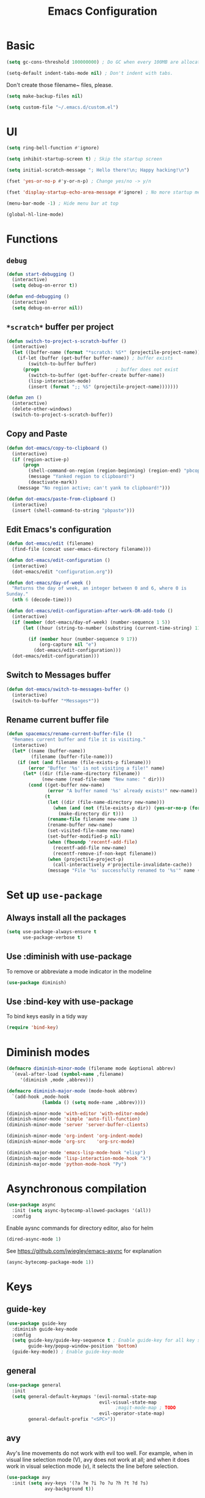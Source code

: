 #+TITLE: Emacs Configuration

* Basic
#+BEGIN_SRC emacs-lisp
  (setq gc-cons-threshold 100000000) ; Do GC when every 100MB are allocated
#+END_SRC

#+BEGIN_SRC emacs-lisp
  (setq-default indent-tabs-mode nil) ; Don't indent with tabs.
#+END_SRC

Don't create those filename~ files, please.
#+BEGIN_SRC emacs-lisp
  (setq make-backup-files nil)
#+END_SRC

#+BEGIN_SRC emacs-lisp
  (setq custom-file "~/.emacs.d/custom.el")
#+END_SRC

* UI

#+BEGIN_SRC emacs-lisp
  (setq ring-bell-function #'ignore)
#+END_SRC

#+BEGIN_SRC emacs-lisp
  (setq inhibit-startup-screen t) ; Skip the startup screen
#+END_SRC

#+BEGIN_SRC emacs-lisp
  (setq initial-scratch-message "; Hello there!\n; Happy hacking!\n")
#+END_SRC

#+BEGIN_SRC emacs-lisp
  (fset 'yes-or-no-p #'y-or-n-p) ; Change yes/no -> y/n
#+END_SRC

#+BEGIN_SRC emacs-lisp
  (fset 'display-startup-echo-area-message #'ignore) ; No more startup message
#+END_SRC

#+BEGIN_SRC emacs-lisp
  (menu-bar-mode -1) ; Hide menu bar at top
#+END_SRC

#+BEGIN_SRC emacs-lisp
  (global-hl-line-mode)
#+END_SRC
* Functions
** =debug=
#+BEGIN_SRC emacs-lisp
  (defun start-debugging ()
    (interactive)
    (setq debug-on-error t))

  (defun end-debugging ()
    (interactive)
    (setq debug-on-error nil))
#+END_SRC
** =*scratch*= buffer per project

#+BEGIN_SRC emacs-lisp
  (defun switch-to-project-s-scratch-buffer ()
    (interactive)
    (let ((buffer-name (format "*scratch: %S*" (projectile-project-name))))
      (if-let (buffer (get-buffer buffer-name)) ; buffer exists
          (switch-to-buffer buffer)
        (progn                            ; buffer does not exist
          (switch-to-buffer (get-buffer-create buffer-name))
          (lisp-interaction-mode)
          (insert (format ";; %S" (projectile-project-name)))))))
#+END_SRC

#+BEGIN_SRC emacs-lisp
  (defun zen ()
    (interactive)
    (delete-other-windows)
    (switch-to-project-s-scratch-buffer))
#+END_SRC

** Copy and Paste
#+BEGIN_SRC emacs-lisp
  (defun dot-emacs/copy-to-clipboard ()
    (interactive)
    (if (region-active-p)
        (progn
          (shell-command-on-region (region-beginning) (region-end) "pbcopy")
          (message "Yanked region to clipboard!")
          (deactivate-mark))
      (message "No region active; can't yank to clipboard!")))

  (defun dot-emacs/paste-from-clipboard ()
    (interactive)
    (insert (shell-command-to-string "pbpaste")))
#+END_SRC

** Edit Emacs's configuration
#+BEGIN_SRC emacs-lisp
  (defun dot-emacs/edit (filename)
    (find-file (concat user-emacs-directory filename)))

  (defun dot-emacs/edit-configuration ()
    (interactive)
    (dot-emacs/edit "configuration.org"))

  (defun dot-emacs/day-of-week ()
    "Returns the day of week, an integer between 0 and 6, where 0 is
  Sunday."
    (nth 6 (decode-time)))

  (defun dot-emacs/edit-configuration-after-work-OR-add-todo ()
    (interactive)
    (if (member (dot-emacs/day-of-week) (number-sequence 1 5))
        (let ((hour (string-to-number (substring (current-time-string) 11 13))) )

          (if (member hour (number-sequence 9 17))
              (org-capture nil "e")
            (dot-emacs/edit-configuration)))
    (dot-emacs/edit-configuration)))
#+END_SRC

** Switch to Messages buffer
#+BEGIN_SRC emacs-lisp
  (defun dot-emacs/switch-to-messages-buffer ()
    (interactive)
    (switch-to-buffer "*Messages*"))
#+END_SRC

** Rename current buffer file
#+BEGIN_SRC emacs-lisp
  (defun spacemacs/rename-current-buffer-file ()
    "Renames current buffer and file it is visiting."
    (interactive)
    (let* ((name (buffer-name))
           (filename (buffer-file-name)))
      (if (not (and filename (file-exists-p filename)))
          (error "Buffer '%s' is not visiting a file!" name)
        (let* ((dir (file-name-directory filename))
               (new-name (read-file-name "New name: " dir)))
          (cond ((get-buffer new-name)
                 (error "A buffer named '%s' already exists!" new-name))
                (t
                 (let ((dir (file-name-directory new-name)))
                   (when (and (not (file-exists-p dir)) (yes-or-no-p (format "Create directory '%s'?" dir)))
                     (make-directory dir t)))
                 (rename-file filename new-name 1)
                 (rename-buffer new-name)
                 (set-visited-file-name new-name)
                 (set-buffer-modified-p nil)
                 (when (fboundp 'recentf-add-file)
                   (recentf-add-file new-name)
                   (recentf-remove-if-non-kept filename))
                 (when (projectile-project-p)
                   (call-interactively #'projectile-invalidate-cache))
                 (message "File '%s' successfully renamed to '%s'" name (file-name-nondirectory new-name))))))))

#+END_SRC
* Set up =use-package=
** Always install all the packages

#+BEGIN_SRC emacs-lisp
  (setq use-package-always-ensure t
        use-package-verbose t)
#+END_SRC

** Use :diminish with use-package

To remove or abbreviate a mode indicator in the modeline

#+BEGIN_SRC emacs-lisp
  (use-package diminish)
#+END_SRC

** Use :bind-key with use-package

To bind keys easily in a tidy way

#+BEGIN_SRC emacs-lisp
  (require 'bind-key)
#+END_SRC

* Diminish modes

#+BEGIN_SRC emacs-lisp
  (defmacro diminish-minor-mode (filename mode &optional abbrev)
    `(eval-after-load (symbol-name ,filename)
       '(diminish ,mode ,abbrev)))

  (defmacro diminish-major-mode (mode-hook abbrev)
    `(add-hook ,mode-hook
               (lambda () (setq mode-name ,abbrev))))

  (diminish-minor-mode 'with-editor 'with-editor-mode)
  (diminish-minor-mode 'simple 'auto-fill-function)
  (diminish-minor-mode 'server 'server-buffer-clients)

  (diminish-minor-mode 'org-indent 'org-indent-mode)
  (diminish-minor-mode 'org-src    'org-src-mode)

  (diminish-major-mode 'emacs-lisp-mode-hook "elisp")
  (diminish-major-mode 'lisp-interaction-mode-hook "λ")
  (diminish-major-mode 'python-mode-hook "Py")
#+END_SRC
* Asynchronous compilation

#+BEGIN_SRC emacs-lisp
  (use-package async
    :init (setq async-bytecomp-allowed-packages '(all))
    :config
#+END_SRC

Enable aysnc commands for directory editor, also for helm

#+BEGIN_SRC emacs-lisp
  (dired-async-mode 1)
#+END_SRC

See https://github.com/jwiegley/emacs-async for explanation

#+BEGIN_SRC emacs-lisp
  (async-bytecomp-package-mode 1))
#+END_SRC

* Keys
** guide-key

#+BEGIN_SRC emacs-lisp
  (use-package guide-key
    :diminish guide-key-mode
    :config
    (setq guide-key/guide-key-sequence t ; Enable guide-key for all key sequences
          guide-key/popup-window-position 'bottom)
    (guide-key-mode)) ; Enable guide-key-mode
#+END_SRC

** general

#+BEGIN_SRC emacs-lisp
  (use-package general
    :init
    (setq general-default-keymaps '(evil-normal-state-map
                                    evil-visual-state-map
                                          ;magit-mode-map ; TODO
                                    evil-operator-state-map)
          general-default-prefix "<SPC>"))
#+END_SRC
** avy

Avy's line movements do not work with evil too well.
For example, when in visual line selection mode (V), avy does not work at all;
and when it does work in visual selection mode (v), it selects the line before selection.

#+BEGIN_SRC emacs-lisp
  (use-package avy
    :init (setq avy-keys '(?a ?e ?i ?o ?u ?h ?t ?d ?s)
                avy-background t))
#+END_SRC
* Evil

** evil
#+BEGIN_SRC emacs-lisp
  (use-package evil
    :diminish undo-tree-mode
    :init
#+END_SRC

#+BEGIN_SRC emacs-lisp
  (setq evil-want-C-u-scroll t ; Enable <c-u> to scroll up
#+END_SRC

#+BEGIN_SRC emacs-lisp
  evil-want-C-i-jump nil ; Disable C-i & TAB for jumps forward (conflicting with evil-org's TAB)
#+END_SRC

#+BEGIN_SRC emacs-lisp
  evil-regexp-search t ; Enable regexp search
  )
#+END_SRC

#+BEGIN_SRC emacs-lisp
  :config
#+END_SRC

#+BEGIN_SRC emacs-lisp
  (define-key evil-normal-state-map ";" #'evil-ex)
  (define-key evil-normal-state-map ":" #'evil-repeat-find-char)
#+END_SRC

#+BEGIN_SRC emacs-lisp
  (define-key evil-normal-state-map "gc" #'comment-line)
  (define-key evil-visual-state-map "gc" #'comment-region)
#+END_SRC

#+BEGIN_SRC emacs-lisp
  (evil-mode))
#+END_SRC

** evil-escape
#+BEGIN_SRC emacs-lisp
  (use-package evil-escape
    :diminish evil-escape-mode
#+END_SRC

#+BEGIN_SRC emacs-lisp
  :init (setq-default evil-escape-key-sequence "kj")
#+END_SRC

#+BEGIN_SRC emacs-lisp
  :config
  (evil-escape-mode))
#+END_SRC

** evil-magit

#+BEGIN_SRC emacs-lisp
  (use-package evil-magit
    :after evil
    :config (evil-magit-init))

#+END_SRC
** evil-easymotion
Evil-easymotion's line movements work perfectly with evil.

#+BEGIN_SRC emacs-lisp
  (use-package evil-easymotion
    :after evil
    :config
    (general-define-key "jj" (evilem-create 'evil-next-line))
    (general-define-key "jk" (evilem-create 'evil-previous-line)))
#+END_SRC
** evil-surround

#+BEGIN_SRC emacs-lisp
  (use-package evil-surround
    :after evil
    :config (global-evil-surround-mode))
#+END_SRC
** evil-visualstar
#+BEGIN_SRC emacs-lisp
  (use-package evil-visualstar
    :after evil
    :config (global-evil-visualstar-mode))
#+END_SRC
** evil-org
#+BEGIN_SRC emacs-lisp
  (use-package evil-org
    :after (org evil)
    :diminish (evil-org-mode)
    :mode ("\\.org\\'" . org-mode)
    :config
    (add-hook 'org-mode-hook 'evil-org-mode))
#+END_SRC

* Keybindings
** =TAB= to toggle fold

#+BEGIN_SRC emacs-lisp
  (define-key evil-normal-state-map (kbd "TAB") #'evil-toggle-fold)
#+END_SRC

** =f= and =t=
#+BEGIN_SRC emacs-lisp
  (let ((goto-char #'evil-avy-goto-char-timer))
    (define-key evil-normal-state-map "f" goto-char)
    (define-key evil-motion-state-map "f" goto-char))
  (define-key evil-visual-state-map "f" #'evil-avy-goto-char-in-line)
  (define-key evil-operator-state-map "f" #'evil-avy-goto-char-in-line)

  (defun evil-avy-find-char-to-in-line ()
    "Somehow this magically makes `evil-avy-goto-char' works as `evil-find-char-to'"
    (interactive)
    (evil-avy-goto-char-in-line))

  (define-key evil-visual-state-map "t" #'evil-avy-find-char-to-in-line)
  (define-key evil-operator-state-map "t" #'evil-avy-find-char-to-in-line)
#+END_SRC

** =SPC jj= and =SPC jk=

#+BEGIN_SRC emacs-lisp

  (evil-define-avy-motion avy-goto-line-above line)
  (evil-define-avy-motion avy-goto-line-below line)

  (general-define-key
   "jj" #'evil-avy-goto-line-below
   "jk" #'evil-avy-goto-line-above)
#+END_SRC
** Keybindings
#+BEGIN_SRC emacs-lisp
  (general-define-key "bm" #'dot-emacs/switch-to-messages-buffer)
  (general-define-key "bd" 'evil-delete-buffer)

  (general-define-key "jf" 'find-function)
  (general-define-key "jv" 'find-variable)

  (general-define-key "rb" 'eval-buffer)
  (general-define-key "rr" 'eval-region)
  (general-define-key "rl" 'dot-emacs/load-configuration-dot-org)
  (general-define-key "ry" 'dot-emacs/copy-to-clipboard)
  (general-define-key "rp" 'dot-emacs/paste-from-clipboard)


  (general-define-key "0" 'delete-other-windows)
  (general-define-key "9" 'zen)

  (general-define-key "qq" 'save-buffers-kill-terminal)

  (general-define-key "hdk" 'describe-key)
  (general-define-key "hdf" 'describe-function)
  (general-define-key "hdv" 'describe-variable)

  (general-define-key "fee" 'dot-emacs/edit-configuration-after-work-OR-add-todo)
  (general-define-key "feE" 'dot-emacs/edit-configuration)
  (general-define-key "fer" 'dot-emacs/load-configuration-dot-org)
  (general-define-key "fs" 'save-buffer)
  (general-define-key "fS" 'evil-write-all)
  (general-define-key "fR" 'spacemacs/rename-current-buffer-file)

  (general-define-key "wv" 'split-window-below
                      "wh" 'split-window-right)

  (general-define-key :prefix nil
                      :keymaps '(swift-mode-map
                                 python-mode-map
                                 emacs-lisp-mode-map
                                 org-mode-map
                                 enh-ruby-mode-map)
                      :states '(insert emacs)
                      ";" '(lambda () (interactive) (insert ":"))
                      ":" '(lambda () (interactive) (insert ";")))
#+END_SRC
* UI
** zenburn
#+BEGIN_SRC emacs-lisp
  (use-package zenburn-theme)
#+END_SRC
** spacemacs-theme
#+BEGIN_SRC emacs-lisp
  (use-package spacemacs-common           ; hack to get spacemacs-themes loading...
    :ensure spacemacs-theme)
#+END_SRC
** powerline
#+BEGIN_SRC emacs-lisp
  (use-package powerline
    :config (powerline-center-evil-theme))
#+END_SRC
** spaceline
#+BEGIN_SRC emacs-lisp
  ;; (use-package spaceline
  ;;   :init (setq powerline-default-separator 'utf-8)
  ;;   :config
  ;;   (require 'spaceline-config)
  ;;   (spaceline-spacemacs-theme))
#+END_SRC
** whitespace

#+BEGIN_SRC emacs-lisp
  (use-package whitespace ; Built-in
    :diminish (whitespace-mode global-whitespace-mode)
    :init (setq whitespace-style '(face tabs trailing empty tab-mark))
    :config (global-whitespace-mode))
#+END_SRC

** golden-ratio
#+BEGIN_SRC emacs-lisp
  (use-package golden-ratio
    :diminish golden-ratio-mode
    :config
    (golden-ratio-mode))
#+END_SRC
** hl-todo
#+BEGIN_SRC emacs-lisp
  (use-package hl-todo
    :config (global-hl-todo-mode))
#+END_SRC
* time
#+BEGIN_SRC emacs-lisp
  (use-package time ; Built-in
    :diminish display-time-mode
    :init
#+END_SRC

#+BEGIN_SRC emacs-lisp
  (general-define-key "it" 'display-time-world)
#+END_SRC

#+BEGIN_SRC emacs-lisp
  (setq display-time-world-list '(
                                  ("Australia/Sydney" "Sydney")
                                  ("Asia/Chongqing" "Chongqing")
                                  ("PST8PDT" "San Francisco")
                                  ("Asia/Calcutta" "Bangalore")
                                  ("Australia/Melbourne" "Melbourne")
                                  ("Europe/London" "London")
                                  ("Europe/Paris" "Paris")
                                  ("Asia/Tokyo" "Tokyo")
                                  ("America/Los_Angeles" "Los Angeles")
                                  ("America/New_York" "New York")
                                  ))
#+END_SRC

#+BEGIN_SRC emacs-lisp
  :config (display-time-mode))
#+END_SRC

* Org

** Load lazily based on the =:commands=

#+BEGIN_SRC emacs-lisp
  (use-package org
    :commands (org-agenda
               org-capture
               org-store-link
               org-iswitchb)
    :init
#+END_SRC

** =init=

*** Settings

#+BEGIN_SRC emacs-lisp
  (setq org-ellipsis "⤵")
  (setq org-src-tab-acts-natively t)
  (setq org-log-done 'time)
  (setq org-todo-keywords
        '((sequence "TODO" "STARTED" "|" "DONE" "BLOCKED")))
#+END_SRC

Don't prompt me to confirm every time I want to evaluate a block.

#+BEGIN_SRC emacs-lisp
  (setq org-confirm-babel-evaluate nil)
#+END_SRC

*** Capture templates

#+BEGIN_SRC emacs-lisp
    (setq org-capture-templates
          '(("e" "TODO :emacs:"
             entry
             (file+headline "~/.emacs.d/configuration.org" "TODOs")
             "* TODO %?\nCREATED: %u\n%i")))
#+END_SRC

*** Set up locations

#+BEGIN_SRC emacs-lisp
  (setq org-directory "~/Dropbox/data/org/")
#+END_SRC

#+BEGIN_SRC emacs-lisp
  (defun org-file-path (filename)
    "Return the absolute address of an org file, given its relative name."
    (let ((file-path (concat (file-name-as-directory org-directory) filename)))
      (if (file-exists-p file-path)
          file-path nil)))
#+END_SRC

#+BEGIN_SRC emacs-lisp
  (setq org-default-notes-file (org-file-path "notes.org"))
  (setq org-agenda-files (cl-remove-if #'null (list org-directory
                                                    (org-file-path "work/"))))
#+END_SRC

#+BEGIN_SRC emacs-lisp
  (setq org-archive-location
        (concat (org-file-path "archive.org") "::* From %s"))
#+END_SRC

*** Magic: "It is done after its all subentries are done"

Switch entry to DONE when all subentries are done, to TODO otherwise.

#+BEGIN_SRC emacs-lisp
  (defun org-summary-todo (n-done n-not-done)
    "Switch entry to DONE when all subentries are done, to TODO otherwise."
    (let (org-log-done org-log-states)   ; turn off logging
      (org-todo (if (= n-not-done 0) "DONE" "TODO"))))

  (add-hook 'org-after-todo-statistics-hook 'org-summary-todo)
#+END_SRC

*** Keybindings

#+BEGIN_SRC emacs-lisp
  (general-define-key "oa" 'org-agenda)
  (general-define-key "oc" 'org-capture)
  (general-define-key "ol" 'org-store-link)
  (general-define-key "ob" 'org-iswitchb)

  (general-define-key "oo" '(lambda ()
                              (interactive)
                              (find-file org-default-notes-file)))
#+END_SRC

#+BEGIN_SRC emacs-lisp
  (general-define-key "tg" 'org-timer-start
                      "ts" 'org-timer-stop
                      "tp" 'org-timer-pause-or-continue)
#+END_SRC

#+BEGIN_SRC emacs-lisp
  (defun evil-org-eol-call (fun &rest arguments)
    "Go to end of line and call provided function.
  FUN function callback
  Optional argument ARGUMENTS arguments to pass to FUN."
    (end-of-visible-line)
    (apply fun arguments)
    (evil-insert nil))

  (general-define-key :prefix nil
                      :keymaps 'org-mode-map
                      :states '(normal)
                      "tt" 'org-set-tags
                      "ti" (lambda ()
                             (interactive)
                             (evil-org-eol-call
                              #'org-insert-todo-heading-respect-content)))
#+END_SRC

** =config=

#+BEGIN_SRC emacs-lisp
  :config
#+END_SRC

*** =org-babel-do-load-languages=

org-babel-execute:swift

#+BEGIN_SRC emacs-lisp
  (defun run-swift (body)
    "Get around `org-babel-eval' runs the swift REPL rather than the file problem"
    (let ((filename (make-temp-file "ob-swift")))
      (with-temp-file filename
        (insert body))
      (with-temp-buffer
        (shell-command (format "swift %S" (org-babel-process-file-name filename)) (current-buffer))
        (buffer-string))))

  (defun org-babel-execute:swift (body params)
    "Execute a block of Swift code with org-babel."
    (message "executing Swift source code block")
    ;; (org-babel-eval "swift" body))
    (run-swift body))

    (provide 'ob-swift)
#+END_SRC

Load languages

#+BEGIN_SRC emacs-lisp
  (org-babel-do-load-languages
   'org-babel-load-languages
   '(
     (swift . t)
     (python . t)
     (ruby . t)
     ;; other languages..
     ))
#+END_SRC

*** Add structure templates

#+BEGIN_SRC emacs-lisp
    :config
    (dolist (item '(("e" "#+BEGIN_SRC emacs-lisp\n?\n#+END_SRC")
                    ("r" "#+END_SRC\n?\n#+BEGIN_SRC emacs-lisp")
                    ("p" "#+BEGIN_SRC python\n?\n#+END_SRC")))
      (add-to-list 'org-structure-template-alist item))
#+END_SRC

*** Add hooks

Enable =org-indent-mode= when in =org-mode=

#+BEGIN_SRC emacs-lisp
  (add-hook 'org-mode-hook (lambda () (org-indent-mode t)))
#+END_SRC

Start in =insert= mode when editing source code in =org-mode=

#+BEGIN_SRC emacs-lisp
  (add-hook 'org-src-mode-hook 'evil-insert-state)
#+END_SRC

Start in =insert= mode when capturing ideas

#+BEGIN_SRC emacs-lisp
  (add-hook 'org-capture-mode-hook 'evil-insert-state)
#+END_SRC

Automatic clock-in & clock-out when start or finish an item

#+BEGIN_SRC emacs-lisp
  (defun dot-emacs/org-clock-in-if-starting ()
    "Clock in when the task is marked STARTED."
    (when (and (string= org-state "STARTED")
               (not (string= org-last-state org-state)))
      (org-clock-in)))

  (add-hook 'org-after-todo-state-change-hook
            'dot-emacs/org-clock-in-if-starting)

  (defadvice org-clock-in (after dot-emacs activate)
    "Set this task's status to 'STARTED'."
    (org-todo "STARTED"))

  (defun dot-emacs/org-clock-out-if-waiting ()
    "Clock out when the task is marked WAITING."
    (when (and (or (string= org-state "DONE")
                   (string= org-state "BLOCKED"))
               (equal (marker-buffer org-clock-marker) (current-buffer))
               (< (point) org-clock-marker)
               (> (save-excursion (outline-next-heading) (point))
                  org-clock-marker)
               (not (string= org-last-state org-state)))
      (org-clock-out)))

  (add-hook 'org-after-todo-state-change-hook
            'dot-emacs/org-clock-out-if-waiting))
#+END_SRC

* Packages for Languages

** yasnippet

#+BEGIN_SRC emacs-lisp
  (use-package yasnippet
    :diminish yas-minor-mode
    :config
    (yas-reload-all)
    (add-hook 'prog-mode-hook #'yas-minor-mode))
#+END_SRC

#+BEGIN_SRC emacs-lisp
  (use-package auto-yasnippet)
#+END_SRC

** Swift
#+BEGIN_SRC emacs-lisp
  (use-package swift-mode
    :mode "\\.swift\\'"
    :interpreter "swift")
#+END_SRC

** Python
*** pyvenv
#+BEGIN_SRC emacs-lisp
  (use-package pyvenv)
#+END_SRC
*** company-jedi
#+BEGIN_SRC emacs-lisp
  (use-package company-jedi
    :after company
    :config (add-hook 'python-mode-hook (lambda () (add-to-list 'company-backends 'company-jedi t))))
#+END_SRC
*** tox
#+BEGIN_SRC emacs-lisp
  (use-package tox
    :init (setq tox-runner 'py.test))
#+END_SRC
** Ruby

#+BEGIN_SRC emacs-lisp
  (use-package enh-ruby-mode
     :mode ("\\.rb\\'" "Brewfile" "\\Fastfile\\'"))
#+END_SRC

#+BEGIN_SRC emacs-lisp
  (use-package inf-ruby)
#+END_SRC

*** Testing

#+BEGIN_SRC emacs-lisp
  (use-package rspec-mode
    :config
    (add-hook 'ruby-mode-hook 'rspec-mode)
    (eval-after-load 'yasnippet '(rspec-install-snippets)))
#+END_SRC

#+BEGIN_SRC emacs-lisp
  (use-package minitest
    :config
    (add-hook 'ruby-mode-hook 'minitest-mode)
    (eval-after-load 'yasnippet '(minitest-install-snippets)))
#+END_SRC

*** Rake & Bundler

#+BEGIN_SRC emacs-lisp
  (use-package rake
    :init (setq rake-completion-system 'helm))
#+END_SRC

#+BEGIN_SRC emacs-lisp
  (use-package bundler)
#+END_SRC

** Fish

#+BEGIN_SRC emacs-lisp
  (use-package fish-mode
    :mode "\\.fish\\'")
#+END_SRC

* Functionality

** magit

#+BEGIN_SRC emacs-lisp
  (use-package magit
    :diminish auto-revert-mode
    :commands magit-status
    :config
    (general-define-key "gg" 'magit-status))
#+END_SRC

** magithub

#+BEGIN_SRC emacs-lisp
  (use-package magithub
#+END_SRC

#+BEGIN_SRC emacs-lisp
    :after magit
#+END_SRC

Wait a bit longer for API to return data, please.

#+BEGIN_SRC emacs-lisp
  :init (setq magithub-api-timeout 10)
#+END_SRC

#+BEGIN_SRC emacs-lisp
  :config
#+END_SRC

Give me all the features, please.

#+BEGIN_SRC emacs-lisp
  (magithub-feature-autoinject t)
)
#+END_SRC

Don't start in online mode, please...
When opening magit, the wait for magithub to refresh data, kills me...

#+BEGIN_SRC emacs-lisp
  ;(magithub-go-offline)
#+END_SRC

#+BEGIN_SRC emacs-lisp
  ;; (defun dot-emacs/magithub-refresh-in-offline-mode ()
  ;;   (interactive)
  ;;   (magithub-refresh t))

  ;; (magit-define-popup-action 'magithub-dispatch-popup
  ;;                             ?g "Refresh all GitHub data in any mode"
  ;;                             'dot-emacs/magithub-refresh-in-offline-mode)
#+END_SRC
** flx

#+BEGIN_SRC emacs-lisp
  (use-package flx)
#+END_SRC

** company

#+BEGIN_SRC emacs-lisp
  (use-package company
    :diminish company-mode
    :init (setq company-backends '(company-clang company-capf company-files
                                                 (company-dabbrev-code company-gtags company-keywords)
                                                 company-dabbrev company-yasnippet)
                company-idle-delay 0.01
                company-minimum-prefix-length 3
                company-dabbrev-downcase nil)
    :config
    (add-hook 'after-init-hook 'global-company-mode))

  (use-package company-flx
    :after (company flx)
    :init (setq company-flx-limit 100)
    :config (company-flx-mode))
#+END_SRC

*** Complete with tab

#+BEGIN_SRC emacs-lisp
  (use-package company-insert-selected
    :ensure nil
    :pin manual
    :after company
    :bind (:map company-active-map
                ("TAB" . company-select-first-then-next)
                ("<tab>" . company-select-first-then-next)
                ("<S-tab>" . company-select-previous-then-none)
                ("<backtab>" . company-select-previous-then-none))
    :config
    (unbind-key "<return>" company-active-map)
    (unbind-key "RET" company-active-map)

    (setq company-frontends '(company-insert-selected-frontend
                              company-pseudo-tooltip-frontend
                              company-echo-metadata-frontend))
    (setq company-selection-wrap-around t))
#+END_SRC

#+BEGIN_SRC emacs-lisp
  ;;; company-insert-selected.el
  ;;
  ;; Similar to the way neocomplete package from Vim deals with autocompletion
  ;;

  (defvar-local company-insert-selected--overlay nil)
  (defvar company-insert-selected--complete-func 'company-complete-selection)

  (defun company--company-command-p (keys)
    "Checks if the keys are part of company's overriding keymap"
    (or (equal [company-dummy-event] keys)
        (lookup-key company-my-keymap keys)))

  (defun company-insert-selected-frontend (command)
    "When the user changes the selection at least once, this
  frontend will display the candidate in the buffer as if it's
  already there and any key outside of `company-active-map' will
  confirm the selection and finish the completion."
    (cl-case command
      (show
       (setq company-insert-selected--overlay (make-overlay (point) (point)))
       (overlay-put company-insert-selected--overlay 'priority 2)
       (advice-add 'company-fill-propertize :filter-args 'company-insert-selected//adjust-tooltip-highlight))
      (update
       (let ((ov company-insert-selected--overlay)
             (selected (nth company-selection company-candidates))
             (prefix (length company-prefix)))
         (move-overlay ov (- (point) prefix) (point))
         (overlay-put ov 'display (and company-selection-changed selected))))
      (hide
       (advice-remove 'company-fill-propertize 'company-insert-selected//adjust-tooltip-highlight)
       (when company-insert-selected--overlay
         (delete-overlay company-insert-selected--overlay)))
      (pre-command
       (when (and company-selection-changed
                  (not (company--company-command-p (this-command-keys))))
         (funcall company-insert-selected--complete-func)))))

  (defun company-insert-selected//adjust-tooltip-highlight (args)
    "Don't allow the tooltip to highlight the current selection if
  it wasn't made explicitly (i.e. `company-selection-changed' is
  true)"
    (unless company-selection-changed
      ;; The 4th arg of `company-fill-propertize' is selected
      (setf (nth 3 args) nil))
    args)

  (defun company-select-first-then-next (&optional arg)
    (interactive "p")
    (if company-selection-changed
        (company-select-next arg)
      (company-set-selection (1- (or arg 1)) 'force-update)))

  (defun company-select-previous-then-none (&optional arg)
    (interactive "p")
    (if (or (not company-selection-changed)
            (> company-selection (1- (or arg 1))))
        (company-select-previous arg)
      (company-set-selection 0)
      (setq company-selection-changed nil)
      (company-call-frontends 'update)))

  ;; Integrate with evil if it's present
  (eval-after-load 'evil
    '(progn
       (defun company-insert-selected//complete-with-repeat ()
         "Call `company-complete-selection' but also invoke evil's
  pre and post command hooks to monitor for the changes that the
  completion function will do.
  Because the completion function is called from a pre-command hook
  it won't be caught by evil's repeat monitoring, as evil itself
  relies on pre-command and post-command hooks to install it's own
  monitoring hooks."
         (let ((this-command 'company-complete-selection))
           (evil-repeat-pre-hook)
           (company-complete-selection)
           (evil-repeat-post-hook)))
       (setq company-insert-selected--complete-func 'company-insert-selected//complete-with-repeat)

       ;; See evil/evil-integration.el, same thing is done for other company functions
       (evil-declare-ignore-repeat 'company-select-first-then-next)
       (evil-declare-ignore-repeat 'company-select-previous-then-none)))

  (provide 'company-insert-selected)
#+END_SRC

** smartparens

#+BEGIN_SRC emacs-lisp
  (use-package smartparens
    :diminish smartparens-mode
    :config
    (require 'smartparens-config)
    (smartparens-global-mode)
    (show-smartparens-global-mode))
#+END_SRC



** restart-emacs
#+BEGIN_SRC emacs-lisp
  (use-package restart-emacs
    :defer t
    :init
    (general-define-key "qr" #'restart-emacs))
#+END_SRC

** winum
#+BEGIN_SRC emacs-lisp
  (use-package winum
    :init (setq winum-format "<%s>")
    :config
    (progn
      (general-define-key "1" 'winum-select-window-1
                          "2" 'winum-select-window-2
                          "3" 'winum-select-window-3
                          "4" 'winum-select-window-4
                          "5" 'winum-select-window-5
                          "6" 'winum-select-window-6
                          "7" 'winum-select-window-7
                          "8" 'winum-select-window-8)
      (defadvice winum-select-window-by-number
                (after golden-ratio-resize-window activate)
              (golden-ratio) nil)
      (winum-mode)))
#+END_SRC

** winner
#+BEGIN_SRC emacs-lisp
  (use-package winner
    :config
    (general-define-key "wu" 'winner-undo
                        "wr" 'winner-redo)
    (winner-mode))
#+END_SRC

** swiper
#+BEGIN_SRC emacs-lisp
  (use-package swiper
    :config
      (general-define-key
        "ss" 'swiper
        "sb" 'swiper-all))
#+END_SRC

#+RESULTS:
: t


** projectile
#+BEGIN_SRC emacs-lisp
  (use-package projectile
    :init
    (progn
      (setq projectile-enable-caching t)
      (setq projectile-switch-project-action 'zen)
      (setq projectile-mode-line '(:eval (format " [%s]" (projectile-project-name))))

      (general-define-key
       "pb" 'projectile-switch-to-buffer
       "pd" 'projectile-find-dir
       "pf" 'projectile-find-file
       "pF" 'projectile-find-file-dwim
       "ph" 'helm-projectile
       "pr" 'projectile-recentf
       "pp" 'projectile-switch-project
       "pv" 'projectile-vc)
      (general-define-key
       "p!" 'projectile-run-shell-command-in-root
       "p&" 'projectile-run-async-shell-command-in-root
       "p%" 'projectile-replace-regexp
       "pa" 'projectile-toggle-between-implementation-and-test
       "pc" 'projectile-compile-project
       "pD" 'projectile-dired
       "pg" 'projectile-find-tag
       "pG" 'projectile-regenerate-tags
       "pI" 'projectile-invalidate-cache
       "pk" 'projectile-kill-buffers
       "pR" 'projectile-replace
       "pT" 'projectile-test-project))
    :config
    (defalias 'run-command 'projectile-run-async-shell-command-in-root)
    (projectile-discover-projects-in-directory "~/proj")
    (projectile-discover-projects-in-directory "~/fork")
    (projectile-discover-projects-in-directory "~/work")
    (projectile-global-mode))
#+END_SRC
** projectile-ripgrep

#+BEGIN_SRC emacs-lisp
  (use-package projectile-ripgrep
    :after (projectile)
    :commands (projectile-ripgrep))
#+END_SRC

** ggtags

#+BEGIN_SRC emacs-lisp
  (use-package ggtags
    :commands (ggtags-update-tags))
#+END_SRC


** flycheck

#+BEGIN_SRC emacs-lisp
  (use-package flycheck
    :diminish flycheck-mode
    :config (global-flycheck-mode))
#+END_SRC

** autorevert

#+BEGIN_SRC emacs-lisp
  (use-package autorevert ; Built-in
    :config
    (global-auto-revert-mode))
#+END_SRC


** slack

#+BEGIN_SRC emacs-lisp
  (use-package slack
    :commands (slack-start)
    :init
    (setq slack-buffer-emojify t) ;; if you want to enable emoji, default nil
    (setq slack-prefer-current-team t))
#+END_SRC

** alert

#+BEGIN_SRC emacs-lisp
  (use-package alert
    :commands (alert)
    :init
    (setq alert-default-style 'notifier))
#+END_SRC

** auto-complete

#+BEGIN_SRC emacs-lisp
  ;(use-package auto-complete
  ;  :diminish auto-complete-mode
  ;  ;:init (setq ac-use-fuzzy t)
  ;  :config
  ;  (ac-config-default))
#+END_SRC

* Helm

** helm

#+BEGIN_SRC emacs-lisp
  (use-package helm
    :demand t
    :diminish helm-mode
    :bind ("M-x" . helm-M-x)
    :init
#+END_SRC

#+BEGIN_SRC emacs-lisp
  (setq helm-mode-fuzzy-match t
        helm-completion-in-region-fuzzy-match t
        helm-M-x-fuzzy-match t
        helm-buffers-fuzzy-matching t
        helm-candidate-number-limit 20)
#+END_SRC

#+BEGIN_SRC emacs-lisp
  (general-define-key "<SPC>" 'helm-M-x)
  (general-define-key "bb" 'helm-buffers-list)

  (general-define-key "rl" 'helm-resume)
  :config
  (helm-mode))
#+END_SRC

** helm-rg
#+BEGIN_SRC emacs-lisp
  (use-package helm-rg
    :demand t
    :diminish helm-mode
    :bind ("M-x" . helm-M-x)
    :init
    (defun dot-emacs/grep-in-root ()
      (interactive)
      (projectile-with-default-dir (projectile-project-root)
        (call-interactively #'helm-rg)))
    (general-define-key "*" #'dot-emacs/grep-in-root))
#+END_SRC
** helm-flx

#+BEGIN_SRC emacs-lisp
  (use-package helm-flx
    :after (helm flx)
    :init
#+END_SRC

#+BEGIN_SRC emacs-lisp
  (setq helm-flx-for-helm-find-files t
        helm-flx-for-helm-locate t)
#+END_SRC

#+BEGIN_SRC emacs-lisp
  :config (helm-flx-mode))
#+END_SRC

** helm-projectile

#+BEGIN_SRC emacs-lisp
  (use-package helm-projectile
    :after (helm helm-flx projectile)
    :config
    (progn
      (general-define-key
       "pb"  'helm-projectile-switch-to-buffer
       "pd"  'helm-projectile-find-dir
       "pf"  'helm-projectile-find-file
       "pF"  'helm-projectile-find-file-dwim
       "ph"  'helm-projectile
       "pp"  'helm-projectile-switch-project
       "pr"  'helm-projectile-recentf
       "sgp" 'helm-projectile-grep)))
#+END_SRC

** helm-ls-git

#+BEGIN_SRC emacs-lisp
  (use-package helm-ls-git
    :commands helm-ls-git-ls
    :init
    (general-define-key "ff" 'helm-ls-git-ls))

#+END_SRC

** helm-gtags

#+BEGIN_SRC emacs-lisp
  (use-package helm-gtags
    :commands (helm-gtags-select
               helm-gtags-find-rtag
               helm-gtags-parse-file)
#+END_SRC

#+BEGIN_SRC emacs-lisp
  :init
  (setq helm-gtags-fuzzy-match t)

  (general-define-key :prefix nil
                      :keymaps '(swift-mode-map)
                      :states '(normal)
                      "t" 'helm-gtags-select)

  (general-define-key :keymaps '(swift-mode-map)
                      :states '(normal)
                      "t" 'helm-gtags-parse-file))
#+END_SRC
** helm-themes
#+BEGIN_SRC emacs-lisp
  (use-package helm-themes
    :config
    (general-define-key "tt" #'helm-themes))
#+END_SRC
* Third-party code

** rcodetools
#+BEGIN_SRC emacs-lisp
  (defvar xmpfilter-command-name "ruby -S xmpfilter --dev --fork --detect-rbtest"
    "The xmpfilter command name.")
  (defvar rct-option-history nil)                ;internal
  (defvar rct-option-local nil)     ;internal
  (make-variable-buffer-local 'rct-option-local)
  (defvar rct-debug nil
    "If non-nil, output debug message into *Messages*.")
  ;; (setq rct-debug t)

  (defadvice comment-dwim (around rct-hack activate)
    "If comment-dwim is successively called, add => mark."
    (if (and (eq major-mode 'ruby-mode)
             (eq last-command 'comment-dwim)
             ;; TODO =>check
             )
        (insert "=>")
      ad-do-it))
  ;; To remove this advice.
  ;; (progn (ad-disable-advice 'comment-dwim 'around 'rct-hack) (ad-update 'comment-dwim))

  (defun rct-current-line ()
    "Return the vertical position of point..."
    (+ (count-lines (point-min) (point))
       (if (= (current-column) 0) 1 0)))

  (defun rct-save-position (proc)
    "Evaluate proc with saving current-line/current-column/window-start."
    (let ((line (rct-current-line))
          (col  (current-column))
          (wstart (window-start)))
      (funcall proc)
      (goto-char (point-min))
      (forward-line (1- line))
      (move-to-column col)
      (set-window-start (selected-window) wstart)))

  (defun rct-interactive ()
    "All the rcodetools-related commands with prefix args read rcodetools' common option. And store option into buffer-local variable."
    (list
     (let ((option (or rct-option-local "")))
       (if current-prefix-arg
           (setq rct-option-local
                 (read-from-minibuffer "rcodetools option: " option nil nil 'rct-option-history))
         option))))

  (defun rct-shell-command (command &optional buffer)
    "Replacement for `(shell-command-on-region (point-min) (point-max) command buffer t' because of encoding problem."
    (let ((input-rb (concat (make-temp-name "xmptmp-in") ".rb"))
          (output-rb (concat (make-temp-name "xmptmp-out") ".rb"))
          (coding-system-for-read buffer-file-coding-system))
      (write-region (point-min) (point-max) input-rb nil 'nodisp)
      (shell-command
       (rct-debuglog (format "%s %s > %s" command input-rb output-rb))
       t " *rct-error*")
      (with-current-buffer (or buffer (current-buffer))
        (insert-file-contents output-rb nil nil nil t))
      (delete-file input-rb)
      (delete-file output-rb)))

  (defvar xmpfilter-command-function 'xmpfilter-command)
  (defun xmp (&optional option)
    "Run xmpfilter for annotation/test/spec on whole buffer.
  See also `rct-interactive'. "
    (interactive (rct-interactive))
    (rct-save-position
     (lambda ()
       (rct-shell-command (funcall xmpfilter-command-function option)))))

  (defun xmpfilter-command (&optional option)
    "The xmpfilter command line, DWIM."
    (setq option (or option ""))
    (flet ((in-block (beg-re)
                     (save-excursion
                       (goto-char (point-min))
                       (when (re-search-forward beg-re nil t)
                         (let ((s (point)) e)
                           (when (re-search-forward "^end\n" nil t)
                             (setq e (point))
                             (goto-char s)
                             (re-search-forward "# => *$" e t)))))))
      (cond ((in-block "^class.+< Test::Unit::TestCase$")
             (format "%s --unittest %s" xmpfilter-command-name option))
            ((in-block "^\\(describe\\|context\\).+do$")
             (format "%s --spec %s" xmpfilter-command-name option))
            (t
             (format "%s %s" xmpfilter-command-name option)))))
  (require 'cl)

  (defun rct-debuglog (logmsg)
    "if `rct-debug' is non-nil, output LOGMSG into *Messages*. Returns LOGMSG."
    (if rct-debug
        (message "%s" logmsg))
    logmsg)

  (provide 'rcodetools)
#+END_SRC
* TODOs
** TODO I wish company works with case insensitive inputs
CREATED: [2017-08-29 Tue]
CREATED: [2017-08-29 Tue]
** TODO Regex match the whole file and shows matched results in a minibuffer
** TODO Org-babel for swift with swiftenv support
- v1: support /usr/bin/env swift
- v2: support swiftenv
- v3: support BEGIN_SRC swift* which generates results for "all" swift versions
CREATED: [2017-08-31 Thu]
** TODO integration with xcodebuild/xctool
- v1 build
- v2 run
- v3 report errors
- v4 can go to errors (like vim's quickfix window)
CREATED: [2017-08-31 Thu]
** TODO org-babel-execute:swift v2 - handle errors with an error buffer
CREATED: [2017-09-01 Fri]
** TODO Swift mode and 4 space indent
CREATED: [2019-08-06 Tue]
